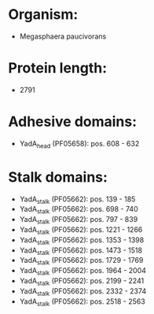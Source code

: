 * Organism:
- Megasphaera paucivorans
* Protein length:
- 2791
* Adhesive domains:
- YadA_head (PF05658): pos. 608 - 632
* Stalk domains:
- YadA_stalk (PF05662): pos. 139 - 185
- YadA_stalk (PF05662): pos. 698 - 740
- YadA_stalk (PF05662): pos. 797 - 839
- YadA_stalk (PF05662): pos. 1221 - 1266
- YadA_stalk (PF05662): pos. 1353 - 1398
- YadA_stalk (PF05662): pos. 1473 - 1518
- YadA_stalk (PF05662): pos. 1729 - 1769
- YadA_stalk (PF05662): pos. 1964 - 2004
- YadA_stalk (PF05662): pos. 2199 - 2241
- YadA_stalk (PF05662): pos. 2332 - 2374
- YadA_stalk (PF05662): pos. 2518 - 2563

